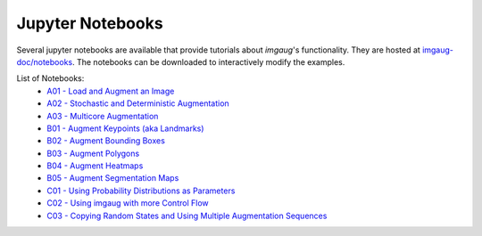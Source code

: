 ==========================
Jupyter Notebooks
==========================

Several jupyter notebooks are available that provide tutorials about `imgaug`'s functionality.
They are hosted at `imgaug-doc/notebooks <https://github.com/aleju/imgaug-doc/tree/master/notebooks>`_.
The notebooks can be downloaded to interactively modify the examples.

List of Notebooks:
  * `A01 - Load and Augment an Image <https://nbviewer.jupyter.org/github/aleju/imgaug-doc/blob/master/notebooks/A01%20-%20Load%20and%20Augment%20an%20Image.ipynb>`_
  * `A02 - Stochastic and Deterministic Augmentation <https://nbviewer.jupyter.org/github/aleju/imgaug-doc/blob/master/notebooks/A02%20-%20Stochastic%20and%20Deterministic%20Augmentation.ipynb>`_
  * `A03 - Multicore Augmentation <https://nbviewer.jupyter.org/github/aleju/imgaug-doc/blob/master/notebooks/A03%20-%20Multicore%20Augmentation.ipynb>`_
  * `B01 - Augment Keypoints (aka Landmarks) <https://nbviewer.jupyter.org/github/aleju/imgaug-doc/blob/master/notebooks/B01%20-%20Augment%20Keypoints.ipynb>`_
  * `B02 - Augment Bounding Boxes <https://nbviewer.jupyter.org/github/aleju/imgaug-doc/blob/master/notebooks/B02%20-%20Augment%20Bounding%20Boxes.ipynb>`_
  * `B03 - Augment Polygons <https://nbviewer.jupyter.org/github/aleju/imgaug-doc/blob/master/notebooks/B03%20-%20Polygons.ipynb>`_
  * `B04 - Augment Heatmaps <https://nbviewer.jupyter.org/github/aleju/imgaug-doc/blob/master/notebooks/B04%20-%20Augment%20Heatmaps.ipynb>`_
  * `B05 - Augment Segmentation Maps <https://nbviewer.jupyter.org/github/aleju/imgaug-doc/blob/master/notebooks/B05%20-%20Augment%20Segmentation%20Maps.ipynb>`_
  * `C01 - Using Probability Distributions as Parameters <https://nbviewer.jupyter.org/github/aleju/imgaug-doc/blob/master/notebooks/C01%20-%20Using%20Probability%20Distributions%20as%20Parameters.ipynb>`_
  * `C02 - Using imgaug with more Control Flow <https://nbviewer.jupyter.org/github/aleju/imgaug-doc/blob/master/notebooks/C02%20-%20Using%20imgaug%20with%20more%20Control%20Flow.ipynb>`_
  * `C03 - Copying Random States and Using Multiple Augmentation Sequences <https://nbviewer.jupyter.org/github/aleju/imgaug-doc/blob/master/notebooks/C03%20-%20Copying%20Random%20States%20and%20Using%20Multiple%20Augmentation%20Sequences.ipynb>`_
